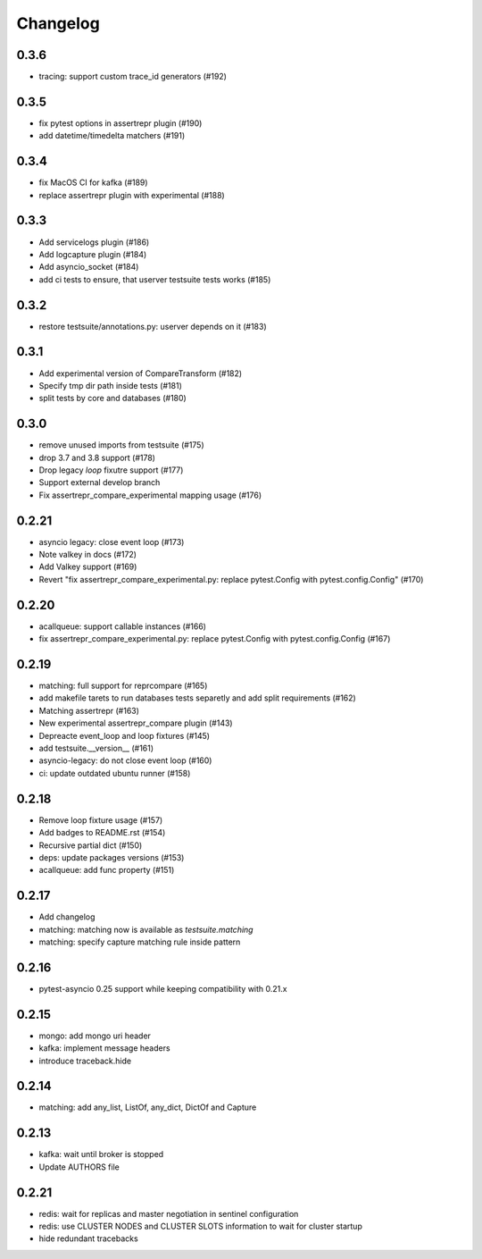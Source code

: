 Changelog
---------

0.3.6
~~~~~

- tracing: support custom trace_id generators (#192)

0.3.5
~~~~~

- fix pytest options in assertrepr plugin (#190)
- add datetime/timedelta matchers (#191)

0.3.4
~~~~~

- fix MacOS CI for kafka (#189)
- replace assertrepr plugin with experimental (#188)

0.3.3
~~~~~

- Add servicelogs plugin (#186)
- Add logcapture plugin (#184)
- Add asyncio_socket (#184)
- add ci tests to ensure, that userver testsuite tests works (#185)

0.3.2
~~~~~

- restore testsuite/annotations.py: userver depends on it (#183)

0.3.1
~~~~~

- Add experimental version of CompareTransform (#182)
- Specify tmp dir path inside tests (#181)
- split tests by core and databases (#180)

0.3.0
~~~~~
- remove unused imports from testsuite (#175)
- drop 3.7 and 3.8 support (#178)
- Drop legacy `loop` fixutre support (#177)
- Support external develop branch
- Fix assertrepr_compare_experimental mapping usage (#176)

0.2.21
~~~~~~

- asyncio legacy: close event loop (#173)
- Note valkey in docs (#172)
- Add Valkey support (#169)
- Revert "fix assertrepr_compare_experimental.py: replace pytest.Config with pytest.config.Config" (#170)

0.2.20
~~~~~~

- acallqueue: support callable instances (#166)
- fix assertrepr_compare_experimental.py: replace pytest.Config with pytest.config.Config (#167)

0.2.19
~~~~~~

- matching: full support for reprcompare (#165)
- add makefile tarets to run databases tests separetly and add split requirements (#162)
- Matching assertrepr (#163)
- New experimental assertrepr_compare plugin (#143)
- Depreacte event_loop and loop fixtures (#145)
- add testsuite.__version__ (#161)
- asyncio-legacy: do not close event loop (#160)
- ci: update outdated ubuntu runner (#158)

0.2.18
~~~~~~

- Remove loop fixture usage (#157)
- Add badges to README.rst (#154)
- Recursive partial dict (#150)
- deps: update packages versions (#153)
- acallqueue: add func property (#151)

0.2.17
~~~~~~

- Add changelog
- matching: matching now is available as `testsuite.matching`
- matching: specify capture matching rule inside pattern

0.2.16
~~~~~~

- pytest-asyncio 0.25 support while keeping compatibility with 0.21.x

0.2.15
~~~~~~

- mongo: add mongo uri header
- kafka: implement message headers
- introduce traceback.hide

0.2.14
~~~~~~

- matching: add any_list, ListOf, any_dict, DictOf and Capture


0.2.13
~~~~~~

- kafka: wait until broker is stopped
- Update AUTHORS file

0.2.21
~~~~~~

- redis: wait for replicas and master negotiation in sentinel configuration
- redis: use CLUSTER NODES and CLUSTER SLOTS information to wait for cluster startup
- hide redundant tracebacks
